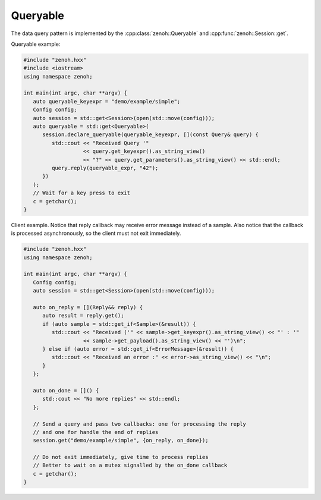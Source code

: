 ..
.. Copyright (c) 2023 ZettaScale Technology
..
.. This program and the accompanying materials are made available under the
.. terms of the Eclipse Public License 2.0 which is available at
.. http://www.eclipse.org/legal/epl-2.0, or the Apache License, Version 2.0
.. which is available at https://www.apache.org/licenses/LICENSE-2.0.
..
.. SPDX-License-Identifier: EPL-2.0 OR Apache-2.0
..
.. Contributors:
..   ZettaScale Zenoh Team, <zenoh@zettascale.tech>
..

Queryable
=========

The data query pattern is implemented by the 
:cpp:class:`zenoh::Queryable` and :cpp:func:`zenoh::Session::get`.

Queryable example:

.. code-block:: c++

   #include "zenoh.hxx"
   #include <iostream>
   using namespace zenoh;

   int main(int argc, char **argv) {
      auto queryable_keyexpr = "demo/example/simple";
      Config config;
      auto session = std::get<Session>(open(std::move(config)));
      auto queryable = std::get<Queryable>(
         session.declare_queryable(queryable_keyexpr, [](const Query& query) {
            std::cout << "Received Query '" 
                      << query.get_keyexpr().as_string_view() 
                      << "?" << query.get_parameters().as_string_view() << std::endl;
            query.reply(queryable_expr, "42");
         })
      );
      // Wait for a key press to exit
      c = getchar();
   }

Client example. Notice that reply callback may receive error message instead of a sample.
Also notice that the callback is processed asynchronously, so the client must not exit immediately.

.. code-block:: c++

   #include "zenoh.hxx"
   using namespace zenoh;

   int main(int argc, char **argv) {
      Config config;
      auto session = std::get<Session>(open(std::move(config)));

      auto on_reply = [](Reply&& reply) {
         auto result = reply.get();
         if (auto sample = std::get_if<Sample>(&result)) {
            std::cout << "Received ('" << sample->get_keyexpr().as_string_view() << "' : '"
                      << sample->get_payload().as_string_view() << "')\n";
         } else if (auto error = std::get_if<ErrorMessage>(&result)) {
            std::cout << "Received an error :" << error->as_string_view() << "\n";
         }
      };

      auto on_done = []() {
         std::cout << "No more replies" << std::endl;
      };

      // Send a query and pass two callbacks: one for processing the reply 
      // and one for handle the end of replies
      session.get("demo/example/simple", {on_reply, on_done});

      // Do not exit immediately, give time to process replies
      // Better to wait on a mutex signalled by the on_done callback
      c = getchar();
   }
